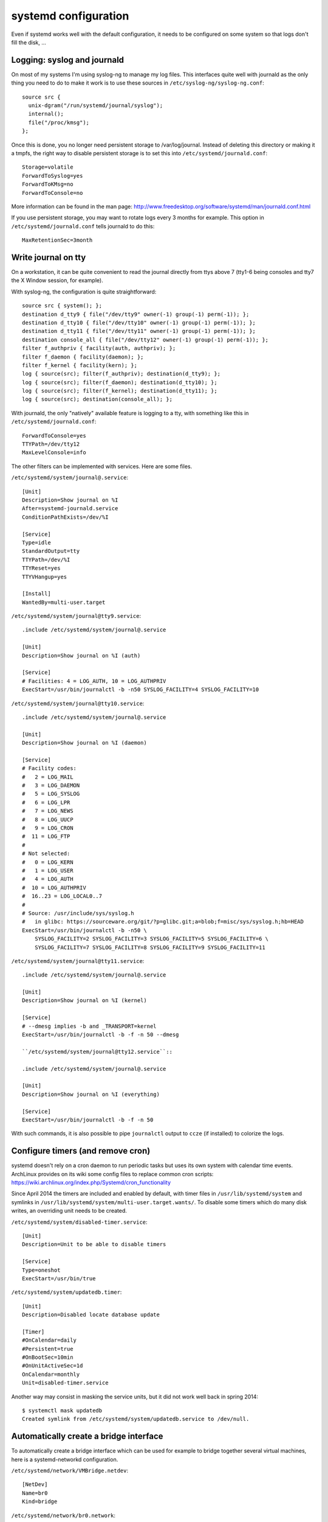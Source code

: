 systemd configuration
=====================

Even if systemd works well with the default configuration, it needs to be
configured on some system so that logs don't fill the disk, ...

Logging: syslog and journald
----------------------------

On most of my systems I'm using syslog-ng to manage my log files. This
interfaces quite well with journald as the only thing you need to do to make it
work is to use these sources in ``/etc/syslog-ng/syslog-ng.conf``::

    source src {
      unix-dgram("/run/systemd/journal/syslog");
      internal();
      file("/proc/kmsg");
    };

Once this is done, you no longer need persistent storage to /var/log/journal.
Instead of deleting this directory or making it a tmpfs, the right way to
disable persistent storage is to set this into ``/etc/systemd/journald.conf``::

    Storage=volatile
    ForwardToSyslog=yes
    ForwardToKMsg=no
    ForwardToConsole=no

More information can be found in the man page:
http://www.freedesktop.org/software/systemd/man/journald.conf.html

If you use persistent storage, you may want to rotate logs every 3 months for
example. This option in ``/etc/systemd/journald.conf`` tells journald to do
this::

    MaxRetentionSec=3month


Write journal on tty
--------------------

On a workstation, it can be quite convenient to read the journal directly from
ttys above 7 (tty1-6 being consoles and tty7 the X Window session, for example).

With syslog-ng, the configuration is quite straightforward::

    source src { system(); };
    destination d_tty9 { file("/dev/tty9" owner(-1) group(-1) perm(-1)); };
    destination d_tty10 { file("/dev/tty10" owner(-1) group(-1) perm(-1)); };
    destination d_tty11 { file("/dev/tty11" owner(-1) group(-1) perm(-1)); };
    destination console_all { file("/dev/tty12" owner(-1) group(-1) perm(-1)); };
    filter f_authpriv { facility(auth, authpriv); };
    filter f_daemon { facility(daemon); };
    filter f_kernel { facility(kern); };
    log { source(src); filter(f_authpriv); destination(d_tty9); };
    log { source(src); filter(f_daemon); destination(d_tty10); };
    log { source(src); filter(f_kernel); destination(d_tty11); };
    log { source(src); destination(console_all); };

With journald, the only "natively" available feature is logging to a tty, with
something like this in ``/etc/systemd/journald.conf``::

    ForwardToConsole=yes
    TTYPath=/dev/tty12
    MaxLevelConsole=info

The other filters can be implemented with services.  Here are some files.

``/etc/systemd/system/journal@.service``::

    [Unit]
    Description=Show journal on %I
    After=systemd-journald.service
    ConditionPathExists=/dev/%I

    [Service]
    Type=idle
    StandardOutput=tty
    TTYPath=/dev/%I
    TTYReset=yes
    TTYVHangup=yes

    [Install]
    WantedBy=multi-user.target

``/etc/systemd/system/journal@tty9.service``::

    .include /etc/systemd/system/journal@.service

    [Unit]
    Description=Show journal on %I (auth)

    [Service]
    # Facilities: 4 = LOG_AUTH, 10 = LOG_AUTHPRIV
    ExecStart=/usr/bin/journalctl -b -n50 SYSLOG_FACILITY=4 SYSLOG_FACILITY=10

``/etc/systemd/system/journal@tty10.service``::

    .include /etc/systemd/system/journal@.service

    [Unit]
    Description=Show journal on %I (daemon)

    [Service]
    # Facility codes:
    #   2 = LOG_MAIL
    #   3 = LOG_DAEMON
    #   5 = LOG_SYSLOG
    #   6 = LOG_LPR
    #   7 = LOG_NEWS
    #   8 = LOG_UUCP
    #   9 = LOG_CRON
    #  11 = LOG_FTP
    #
    # Not selected:
    #   0 = LOG_KERN
    #   1 = LOG_USER
    #   4 = LOG_AUTH
    #  10 = LOG_AUTHPRIV
    #  16..23 = LOG_LOCAL0..7
    #
    # Source: /usr/include/sys/syslog.h
    #   in glibc: https://sourceware.org/git/?p=glibc.git;a=blob;f=misc/sys/syslog.h;hb=HEAD
    ExecStart=/usr/bin/journalctl -b -n50 \
        SYSLOG_FACILITY=2 SYSLOG_FACILITY=3 SYSLOG_FACILITY=5 SYSLOG_FACILITY=6 \
        SYSLOG_FACILITY=7 SYSLOG_FACILITY=8 SYSLOG_FACILITY=9 SYSLOG_FACILITY=11

``/etc/systemd/system/journal@tty11.service``::

    .include /etc/systemd/system/journal@.service

    [Unit]
    Description=Show journal on %I (kernel)

    [Service]
    # --dmesg implies -b and _TRANSPORT=kernel
    ExecStart=/usr/bin/journalctl -b -f -n 50 --dmesg

    ``/etc/systemd/system/journal@tty12.service``::

    .include /etc/systemd/system/journal@.service

    [Unit]
    Description=Show journal on %I (everything)

    [Service]
    ExecStart=/usr/bin/journalctl -b -f -n 50

With such commands, it is also possible to pipe ``journalctl`` output to
``ccze`` (if installed) to colorize the logs.


Configure timers (and remove cron)
----------------------------------

systemd doesn't rely on a cron daemon to run periodic tasks but uses its own
system with calendar time events. ArchLinux provides on its wiki some config
files to replace common cron scripts:
https://wiki.archlinux.org/index.php/Systemd/cron_functionality

Since April 2014 the timers are included and enabled by default, with timer
files in ``/usr/lib/systemd/system`` and symlinks in
``/usr/lib/systemd/system/multi-user.target.wants/``. To disable some timers
which do many disk writes, an overriding unit needs to be created.

``/etc/systemd/system/disabled-timer.service``::

    [Unit]
    Description=Unit to be able to disable timers

    [Service]
    Type=oneshot
    ExecStart=/usr/bin/true


``/etc/systemd/system/updatedb.timer``::

    [Unit]
    Description=Disabled locate database update

    [Timer]
    #OnCalendar=daily
    #Persistent=true
    #OnBootSec=10min
    #OnUnitActiveSec=1d
    OnCalendar=monthly
    Unit=disabled-timer.service

Another way may consist in masking the service units, but it did not work well
back in spring 2014::

    $ systemctl mask updatedb
    Created symlink from /etc/systemd/system/updatedb.service to /dev/null.

Automatically create a bridge interface
---------------------------------------

To automatically create a bridge interface which can be used for example to
bridge together several virtual machines, here is a systemd-networkd
configuration.

``/etc/systemd/network/VMBridge.netdev``::

    [NetDev]
    Name=br0
    Kind=bridge

``/etc/systemd/network/br0.network``::

    [Match]
    Name=br0

    [Network]
    IPForward=yes

    [Address]
    Address=198.51.100.0/24
